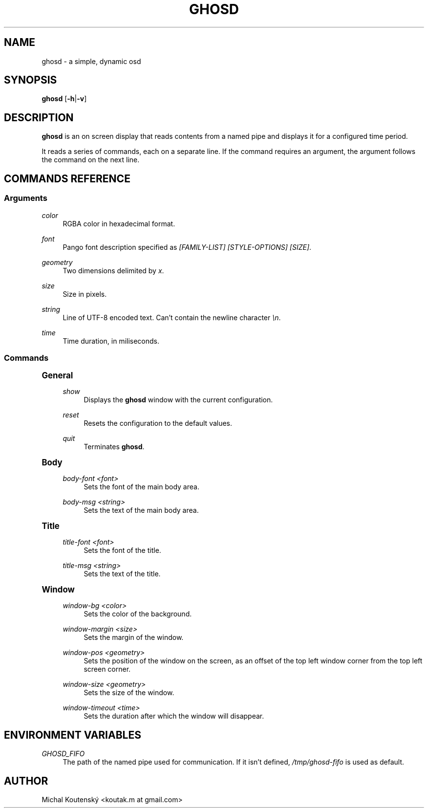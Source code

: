 '\" t
.\"     Title: ghosd
.\"    Author: [see the "Author" section]
.\" Generator: DocBook XSL Stylesheets v1.79.1 <http://docbook.sf.net/>
.\"      Date: 10/13/2018
.\"    Manual: Ghosd Manual
.\"    Source: Ghosd 0.1.0
.\"  Language: English
.\"
.TH "GHOSD" "1" "10/13/2018" "Ghosd 0\&.1\&.0" "Ghosd Manual"
.\" -----------------------------------------------------------------
.\" * Define some portability stuff
.\" -----------------------------------------------------------------
.\" ~~~~~~~~~~~~~~~~~~~~~~~~~~~~~~~~~~~~~~~~~~~~~~~~~~~~~~~~~~~~~~~~~
.\" http://bugs.debian.org/507673
.\" http://lists.gnu.org/archive/html/groff/2009-02/msg00013.html
.\" ~~~~~~~~~~~~~~~~~~~~~~~~~~~~~~~~~~~~~~~~~~~~~~~~~~~~~~~~~~~~~~~~~
.ie \n(.g .ds Aq \(aq
.el       .ds Aq '
.\" -----------------------------------------------------------------
.\" * set default formatting
.\" -----------------------------------------------------------------
.\" disable hyphenation
.nh
.\" disable justification (adjust text to left margin only)
.ad l
.\" -----------------------------------------------------------------
.\" * MAIN CONTENT STARTS HERE *
.\" -----------------------------------------------------------------
.SH "NAME"
ghosd \- a simple, dynamic osd
.SH "SYNOPSIS"
.sp
\fBghosd\fR [\fB\-h\fR|\fB\-v\fR]
.SH "DESCRIPTION"
.sp
\fBghosd\fR is an on screen display that reads contents from a named pipe and displays it for a configured time period\&.
.sp
It reads a series of commands, each on a separate line\&. If the command requires an argument, the argument follows the command on the next line\&.
.SH "COMMANDS REFERENCE"
.SS "Arguments"
.PP
\fIcolor\fR
.RS 4
RGBA color in hexadecimal format\&.
.RE
.PP
\fIfont\fR
.RS 4
Pango font description specified as
\fI[FAMILY\-LIST] [STYLE\-OPTIONS] [SIZE]\fR\&.
.RE
.PP
\fIgeometry\fR
.RS 4
Two dimensions delimited by
\fIx\fR\&.
.RE
.PP
\fIsize\fR
.RS 4
Size in pixels\&.
.RE
.PP
\fIstring\fR
.RS 4
Line of UTF\-8 encoded text\&. Can\(cqt contain the newline character
\fI\en\fR\&.
.RE
.PP
\fItime\fR
.RS 4
Time duration, in miliseconds\&.
.RE
.SS "Commands"
.sp
.it 1 an-trap
.nr an-no-space-flag 1
.nr an-break-flag 1
.br
.ps +1
\fBGeneral\fR
.RS 4
.PP
\fIshow\fR
.RS 4
Displays the
\fBghosd\fR
window with the current configuration\&.
.RE
.PP
\fIreset\fR
.RS 4
Resets the configuration to the default values\&.
.RE
.PP
\fIquit\fR
.RS 4
Terminates
\fBghosd\fR\&.
.RE
.RE
.sp
.it 1 an-trap
.nr an-no-space-flag 1
.nr an-break-flag 1
.br
.ps +1
\fBBody\fR
.RS 4
.PP
\fIbody\-font <font>\fR
.RS 4
Sets the font of the main body area\&.
.RE
.PP
\fIbody\-msg <string>\fR
.RS 4
Sets the text of the main body area\&.
.RE
.RE
.sp
.it 1 an-trap
.nr an-no-space-flag 1
.nr an-break-flag 1
.br
.ps +1
\fBTitle\fR
.RS 4
.PP
\fItitle\-font <font>\fR
.RS 4
Sets the font of the title\&.
.RE
.PP
\fItitle\-msg <string>\fR
.RS 4
Sets the text of the title\&.
.RE
.RE
.sp
.it 1 an-trap
.nr an-no-space-flag 1
.nr an-break-flag 1
.br
.ps +1
\fBWindow\fR
.RS 4
.PP
\fIwindow\-bg <color>\fR
.RS 4
Sets the color of the background\&.
.RE
.PP
\fIwindow\-margin <size>\fR
.RS 4
Sets the margin of the window\&.
.RE
.PP
\fIwindow\-pos <geometry>\fR
.RS 4
Sets the position of the window on the screen, as an offset of the top left window corner from the top left screen corner\&.
.RE
.PP
\fIwindow\-size <geometry>\fR
.RS 4
Sets the size of the window\&.
.RE
.PP
\fIwindow\-timeout <time>\fR
.RS 4
Sets the duration after which the window will disappear\&.
.RE
.RE
.SH "ENVIRONMENT VARIABLES"
.PP
\fIGHOSD_FIFO\fR
.RS 4
The path of the named pipe used for communication\&. If it isn\(cqt defined,
\fI/tmp/ghosd\-fifo\fR
is used as default\&.
.RE
.SH "AUTHOR"
.sp
Michal Koutenský <koutak\&.m at gmail\&.com>
